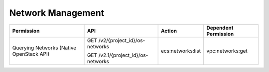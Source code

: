 .. _en-us_topic_0103072350:

Network Management
==================

+------------------------------------------+------------------------------------+-------------------+----------------------+
| Permission                               | API                                | Action            | Dependent Permission |
+==========================================+====================================+===================+======================+
| Querying Networks (Native OpenStack API) | GET /v2/{project_id}/os-networks   | ecs:networks:list | vpc:networks:get     |
|                                          |                                    |                   |                      |
|                                          | GET /v2.1/{project_id}/os-networks |                   |                      |
+------------------------------------------+------------------------------------+-------------------+----------------------+
